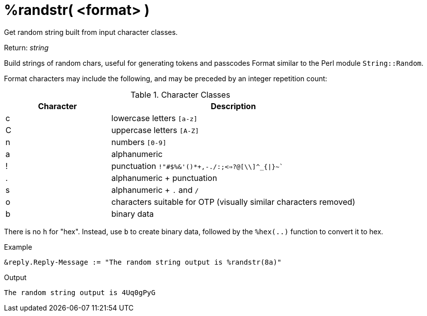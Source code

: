 = %randstr( <format> )

Get random string built from input character classes.

.Return: _string_

Build strings of random chars, useful for generating tokens and passcodes
Format similar to the Perl module `String::Random`.

Format characters may include the following, and may be
preceded by an integer repetition count:

.Character Classes
[options="header"]
[cols="30%,70%"]
|=====
| Character | Description
| c         | lowercase letters `[a-z]`
| C         | uppercase letters `[A-Z]`
| n         | numbers `[0-9]`
| a         | alphanumeric
| !         | punctuation `!"#$%&'()*+,-./:;<=>?@[\\]^_{\|}~``
| .         | alphanumeric + punctuation
| s         | alphanumeric + `.` and `/`
| o         | characters suitable for OTP (visually similar characters removed)
| b         | binary data
|=====

There is no `h` for "hex".  Instead, use `b` to create binary data, followed by the `%hex(..)` function to convert it to hex.

.Example

[source,unlang]
----
&reply.Reply-Message := "The random string output is %randstr(8a)"
----

.Output

```
The random string output is 4Uq0gPyG
```

// Copyright (C) 2023 Network RADIUS SAS.  Licenced under CC-by-NC 4.0.
// This documentation was developed by Network RADIUS SAS.

